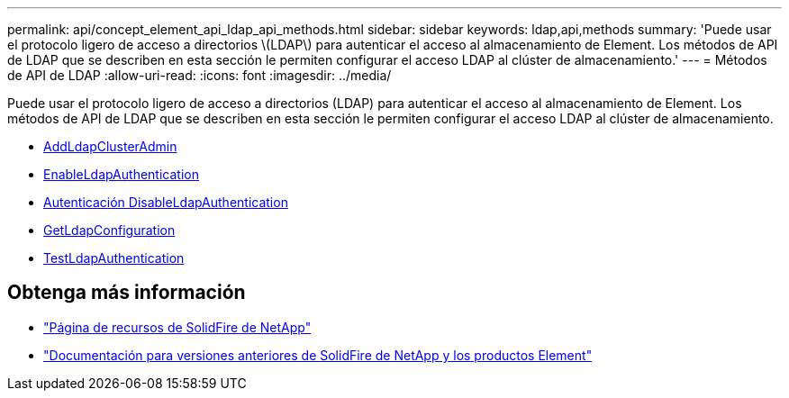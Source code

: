 ---
permalink: api/concept_element_api_ldap_api_methods.html 
sidebar: sidebar 
keywords: ldap,api,methods 
summary: 'Puede usar el protocolo ligero de acceso a directorios \(LDAP\) para autenticar el acceso al almacenamiento de Element. Los métodos de API de LDAP que se describen en esta sección le permiten configurar el acceso LDAP al clúster de almacenamiento.' 
---
= Métodos de API de LDAP
:allow-uri-read: 
:icons: font
:imagesdir: ../media/


[role="lead"]
Puede usar el protocolo ligero de acceso a directorios (LDAP) para autenticar el acceso al almacenamiento de Element. Los métodos de API de LDAP que se describen en esta sección le permiten configurar el acceso LDAP al clúster de almacenamiento.

* xref:reference_element_api_addldapclusteradmin.adoc[AddLdapClusterAdmin]
* xref:reference_element_api_enableldapauthentication.adoc[EnableLdapAuthentication]
* xref:reference_element_api_disableldapauthentication.adoc[Autenticación DisableLdapAuthentication]
* xref:reference_element_api_getldapconfiguration.adoc[GetLdapConfiguration]
* xref:reference_element_api_testldapauthentication.adoc[TestLdapAuthentication]




== Obtenga más información

* https://www.netapp.com/data-storage/solidfire/documentation/["Página de recursos de SolidFire de NetApp"^]
* https://docs.netapp.com/sfe-122/topic/com.netapp.ndc.sfe-vers/GUID-B1944B0E-B335-4E0B-B9F1-E960BF32AE56.html["Documentación para versiones anteriores de SolidFire de NetApp y los productos Element"^]

